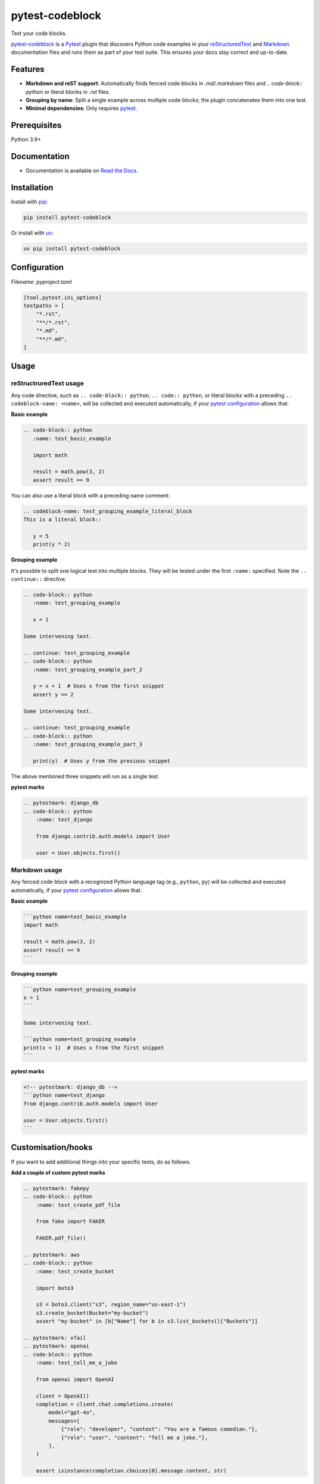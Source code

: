 ================
pytest-codeblock
================

.. External references
.. _reStructuredText: https://docutils.sourceforge.io/rst.html
.. _Markdown: https://daringfireball.net/projects/markdown/
.. _pytest: https://docs.pytest.org
.. _Django: https://www.djangoproject.com
.. _pip: https://pypi.org/project/pip/
.. _uv: https://pypi.org/project/uv/

.. Internal references

.. _pytest-codeblock: https://github.com/barseghyanartur/pytest-codeblock/
.. _Read the Docs: http://pytest-codeblock.readthedocs.io/
.. _Examples: https://github.com/barseghyanartur/pytest-codeblock/tree/main/examples
.. _Contributor guidelines: https://pytest-codeblock.readthedocs.io/en/latest/contributor_guidelines.html

Test your code blocks.

.. image:: https://img.shields.io/pypi/v/pytest-codeblock.svg
   :target: https://pypi.python.org/pypi/pytest-codeblock
   :alt: PyPI Version

.. image:: https://img.shields.io/pypi/pyversions/pytest-codeblock.svg
    :target: https://pypi.python.org/pypi/pytest-codeblock/
    :alt: Supported Python versions

.. image:: https://github.com/barseghyanartur/pytest-codeblock/actions/workflows/test.yml/badge.svg?branch=main
   :target: https://github.com/barseghyanartur/pytest-codeblock/actions
   :alt: Build Status

.. image:: https://readthedocs.org/projects/pytest-codeblock/badge/?version=latest
    :target: http://pytest-codeblock.readthedocs.io
    :alt: Documentation Status

.. image:: https://img.shields.io/badge/license-MIT-blue.svg
   :target: https://github.com/barseghyanartur/pytest-codeblock/#License
   :alt: MIT

.. image:: https://coveralls.io/repos/github/barseghyanartur/pytest-codeblock/badge.svg?branch=main&service=github
    :target: https://coveralls.io/github/barseghyanartur/pytest-codeblock?branch=main
    :alt: Coverage

`pytest-codeblock`_ is a `Pytest`_ plugin that discovers Python code examples
in your `reStructuredText`_ and `Markdown`_ documentation files and runs them
as part of your test suite. This ensures your docs stay correct and up-to-date.

Features
========

- **Markdown and reST support**: Automatically finds fenced code blocks
  in `.md`/`.markdown` files and `.. code-block:: python` or literal blocks
  in `.rst` files.
- **Grouping by name**: Split a single example across multiple code blocks;
  the plugin concatenates them into one test.
- **Minimal dependencies**: Only requires `pytest`_.

Prerequisites
=============
Python 3.9+

Documentation
=============
- Documentation is available on `Read the Docs`_.

Installation
============

Install with `pip`_:

.. code-block:: sh

    pip install pytest-codeblock

Or install with `uv`_:

.. code-block:: sh

    uv pip install pytest-codeblock

Configuration
=============
*Filename: pyproject.toml*

.. code-block:: text

    [tool.pytest.ini_options]
    testpaths = [
        "*.rst",
        "**/*.rst",
        "*.md",
        "**/*.md",
    ]

Usage
=====
reStructruredText usage
-----------------------
Any code directive, such as ``.. code-block:: python``, ``.. code:: python``,
or literal blocks with a preceding ``.. codeblock-name: <name>``, will be
collected and executed automatically, if your `pytest`_ `configuration`_
allows that.

**Basic example**

.. code-block:: rst

    .. code-block:: python
       :name: test_basic_example

       import math

       result = math.pow(3, 2)
       assert result == 9

You can also use a literal block with a preceding name comment:

.. code-block:: rst

    .. codeblock-name: test_grouping_example_literal_block
    This is a literal block::

       y = 5
       print(y * 2)

**Grouping example**

It's possible to split one logical test into multiple blocks.
They will be tested under the first ``:name:`` specified.
Note the ``.. continue::`` directive.

.. code-block:: rst

    .. code-block:: python
       :name: test_grouping_example

       x = 1

    Some intervening text.

    .. continue: test_grouping_example
    .. code-block:: python
       :name: test_grouping_example_part_2

       y = x + 1  # Uses x from the first snippet
       assert y == 2

    Some intervening text.

    .. continue: test_grouping_example
    .. code-block:: python
       :name: test_grouping_example_part_3

       print(y)  # Uses y from the previous snippet

The above mentioned three snippets will run as a single test.

**pytest marks**

.. code-block:: rst

    .. pytestmark: django_db
    .. code-block:: python
        :name: test_django

        from django.contrib.auth.models import User

        user = User.objects.first()

Markdown usage
--------------

Any fenced code block with a recognized Python language tag (e.g., ``python``,
``py``) will be collected and executed automatically, if your `pytest`_
`configuration`_ allows that.

**Basic example**

.. code-block:: markdown

    ```python name=test_basic_example
    import math

    result = math.pow(3, 2)
    assert result == 9
    ```

**Grouping example**

.. code-block:: markdown

    ```python name=test_grouping_example
    x = 1
    ```

    Some intervening text.

    ```python name=test_grouping_example
    print(x + 1)  # Uses x from the first snippet
    ```

**pytest marks**

.. code-block:: markdown

    <!-- pytestmark: django_db -->
    ```python name=test_django
    from django.contrib.auth.models import User

    user = User.objects.first()
    ```

Customisation/hooks
===================
If you want to add additional things into your specific tests, do as follows:

**Add a couple of custom pytest marks**

.. code-block:: rst

    .. pytestmark: fakepy
    .. code-block:: python
        :name: test_create_pdf_file

        from fake import FAKER

        FAKER.pdf_file()

    .. pytestmark: aws
    .. code-block:: python
        :name: test_create_bucket

        import boto3

        s3 = boto3.client("s3", region_name="us-east-1")
        s3.create_bucket(Bucket="my-bucket")
        assert "my-bucket" in [b["Name"] for b in s3.list_buckets()["Buckets"]]

    .. pytestmark: xfail
    .. pytestmark: openai
    .. code-block:: python
        :name: test_tell_me_a_joke

        from openai import OpenAI

        client = OpenAI()
        completion = client.chat.completions.create(
            model="gpt-4o",
            messages=[
                {"role": "developer", "content": "You are a famous comedian."},
                {"role": "user", "content": "Tell me a joke."},
            ],
        )

        assert isinstance(completion.choices[0].message.content, str)

**Hook into it `conftest.py`**

*Filename: conftest.py*

.. code-block:: python
    :name: test_conftest

    import os
    from contextlib import suppress

    import pytest

    from fake import FILE_REGISTRY
    from moto import mock_aws
    from pytest_codeblock.constants import CODEBLOCK_MARK

    # Modify test item during collection
    def pytest_collection_modifyitems(config, items):
        for item in items:
            if item.get_closest_marker(CODEBLOCK_MARK):
                # Add `documentation` marker to `pytest-codeblock` tests
                item.add_marker(pytest.mark.documentation)
            if item.get_closest_marker("aws"):
                # Apply `mock_aws` to all tests marked as `aws`
                item.obj = mock_aws(item.obj)


    # Setup before test runs
    def pytest_runtest_setup(item):
        if item.get_closest_marker("openai"):
            # Send all OpenAI requests to locally running Ollama
            os.environ.setdefault("OPENAI_API_KEY", "ollama")
            os.environ.setdefault("OPENAI_BASE_URL", "http://localhost:11434/v1")


    # Teardown after the test ends
    def pytest_runtest_teardown(item, nextitem):
        # Run file clean up on all tests marked as `fakepy`
        if item.get_closest_marker("fakepy"):
            FILE_REGISTRY.clean_up()

Tests
=====

Run the tests with `pytest`_:

.. code-block:: sh

    pytest

Writing documentation
=====================

Keep the following hierarchy.

.. code-block:: text

    =====
    title
    =====

    header
    ======

    sub-header
    ----------

    sub-sub-header
    ~~~~~~~~~~~~~~

    sub-sub-sub-header
    ^^^^^^^^^^^^^^^^^^

    sub-sub-sub-sub-header
    ++++++++++++++++++++++

    sub-sub-sub-sub-sub-header
    **************************

License
=======

MIT

Support
=======
For security issues contact me at the e-mail given in the `Author`_ section.

For overall issues, go
to `GitHub <https://github.com/barseghyanartur/pytest-codeblock/issues>`_.

Author
======

Artur Barseghyan <artur.barseghyan@gmail.com>
